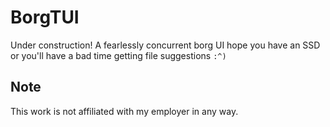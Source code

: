 * BorgTUI

Under construction! A fearlessly concurrent borg UI hope you have an SSD or you'll have a bad time getting file suggestions =:^)=

[[https://i.imgur.com/CRSSxUb.png][https://i.imgur.com/CRSSxUb.png]]

** Note

This work is not affiliated with my employer in any way.
